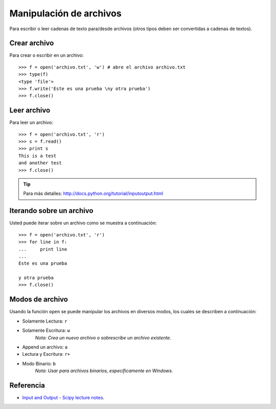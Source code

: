 .. -*- coding: utf-8 -*-


.. _python_manipular_archivo:

Manipulación de archivos
------------------------

Para escribir o leer cadenas de texto para/desde archivos (otros tipos deben 
ser convertidas a cadenas de textos). 

Crear archivo
.............

Para crear o escribir en un archivo:

::

	>>> f = open('archivo.txt', 'w') # abre el archivo archivo.txt
	>>> type(f)
	<type 'file'>
	>>> f.write('Este es una prueba \ny otra prueba')
	>>> f.close()


Leer archivo
............

Para leer un archivo:

::

	>>> f = open('archivo.txt', 'r')
	>>> s = f.read()
	>>> print s
	This is a test
	and another test
	>>> f.close()


.. tip:: Para más detalles: http://docs.python.org/tutorial/inputoutput.html


Iterando sobre un archivo
.........................

Usted puede iterar sobre un archivo como se muestra a continuación:

::

	>>> f = open('archivo.txt', 'r')
	>>> for line in f:
	...     print line
	... 
	Este es una prueba 

	y otra prueba
	>>> f.close()


Modos de archivo
................

Usando la función ``open`` se puede manipular los archivos en diversos 
modos, los cuales se describen a continuación:

- Solamente Lectura: ``r``

- Solamente Escritura: ``w``
	*Nota: Crea un nuevo archivo o sobrescribe un archivo existente.*

- Append un archivo: ``a``

- Lectura y Escritura: ``r+``

- Modo Binario: ``b``
	*Nota: Usar para archivos binarios, específicamente en Windows.*


Referencia
..........

- `Input and Output - Scipy lecture notes`_.

.. _`Input and Output - Scipy lecture notes`: https://www.pybonacci.org/scipy-lecture-notes-ES/intro/language/io.html
